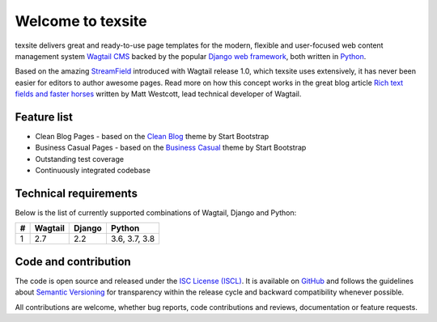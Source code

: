 Welcome to texsite
==================

.. image:: https://img.shields.io/travis/texperience/texsite.svg?branch=master
    :target: https://travis-ci.org/texperience/texsite

.. image:: https://img.shields.io/coveralls/texperience/texsite/master.svg
    :target: https://coveralls.io/r/texperience/texsite?branch=master

.. image:: https://img.shields.io/pypi/v/texsite.svg
    :target: https://pypi.python.org/pypi/texsite

.. image:: https://img.shields.io/pypi/l/texsite.svg
    :target: http://en.wikipedia.org/wiki/ISC_license

texsite delivers great and ready-to-use page templates for the modern, flexible and user-focused web content management system `Wagtail CMS`_ backed by the popular `Django web framework`_, both written in `Python`_.

Based on the amazing `StreamField`_ introduced with Wagtail release 1.0, which texsite uses extensively, it has never been easier for editors to author awesome pages. Read more on how this concept works in the great blog article `Rich text fields and faster horses`_ written by Matt Westcott, lead technical developer of Wagtail.

.. _Wagtail CMS: https://wagtail.io/
.. _Django web framework: https://www.djangoproject.com/
.. _Python: https://www.python.org/
.. _StreamField: http://docs.wagtail.io/en/stable/topics/streamfield.html
.. _Rich text fields and faster horses: https://torchbox.com/blog/rich-text-fields-and-faster-horses/

Feature list
------------

* Clean Blog Pages - based on the `Clean Blog`_ theme by Start Bootstrap
* Business Casual Pages - based on the `Business Casual`_ theme by Start Bootstrap
* Outstanding test coverage
* Continuously integrated codebase

.. _Clean Blog: https://startbootstrap.com/template-overviews/clean-blog/
.. _Business Casual: https://startbootstrap.com/template-overviews/business-casual/

Technical requirements
----------------------

Below is the list of currently supported combinations of Wagtail, Django and Python:

+---+---------+--------+---------------+
| # | Wagtail | Django | Python        |
+===+=========+========+===============+
| 1 | 2.7     | 2.2    | 3.6, 3.7, 3.8 |
+---+---------+--------+---------------+

Code and contribution
---------------------

The code is open source and released under the `ISC License (ISCL)`_. It is available on `GitHub`_ and follows the guidelines about `Semantic Versioning`_ for transparency within the release cycle and backward compatibility whenever possible.

All contributions are welcome, whether bug reports, code contributions and reviews, documentation or feature requests.

.. _ISC License (ISCL): http://en.wikipedia.org/wiki/ISC_license
.. _Semantic Versioning: http://semver.org/
.. _GitHub: https://github.com/texperience/texsite
